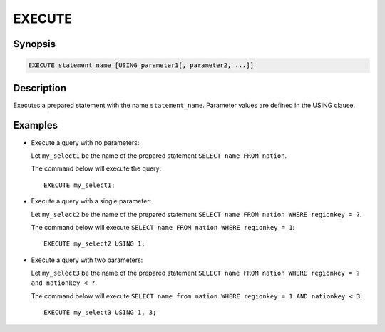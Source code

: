 .. _execute:

=======
EXECUTE
=======

Synopsis
--------

.. code-block:: none

    EXECUTE statement_name [USING parameter1[, parameter2, ...]]

Description
-----------

Executes a prepared statement with the name ``statement_name``. Parameter values
are defined in the USING clause.

Examples
--------

* Execute a query with no parameters:

  Let ``my_select1`` be the name of the prepared statement ``SELECT name FROM nation``.

  The command below will execute the query::

    EXECUTE my_select1;

* Execute a query with a single parameter:

  Let ``my_select2`` be the name of the prepared statement ``SELECT name FROM nation WHERE regionkey = ?``.

  The command below will execute ``SELECT name FROM nation WHERE regionkey = 1``::

    EXECUTE my_select2 USING 1;

* Execute a query with two parameters:

  Let ``my_select3`` be the name of the prepared statement
  ``SELECT name FROM nation WHERE regionkey = ? and nationkey < ?``.

  The command below will execute ``SELECT name from nation WHERE regionkey = 1 AND nationkey < 3``::

    EXECUTE my_select3 USING 1, 3;

